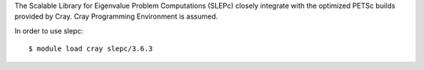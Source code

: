 The Scalable Library for Eigenvalue Problem Computations (SLEPc) closely integrate with the optimized PETSc builds provided by Cray.
Cray Programming Environment is assumed. 

In order to use slepc::

  $ module load cray slepc/3.6.3

